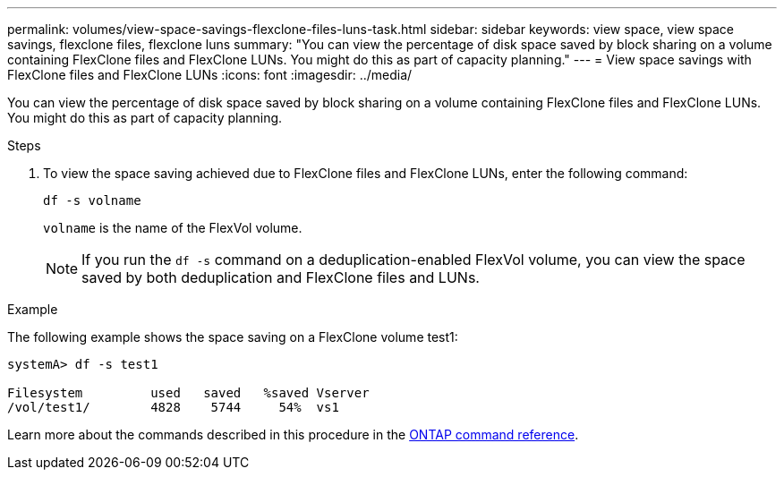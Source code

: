 ---
permalink: volumes/view-space-savings-flexclone-files-luns-task.html
sidebar: sidebar
keywords: view space, view space savings, flexclone files, flexclone luns
summary: "You can view the percentage of disk space saved by block sharing on a volume containing FlexClone files and FlexClone LUNs. You might do this as part of capacity planning."
---
= View space savings with FlexClone files and FlexClone LUNs
:icons: font
:imagesdir: ../media/

[.lead]
You can view the percentage of disk space saved by block sharing on a volume containing FlexClone files and FlexClone LUNs. You might do this as part of capacity planning.

.Steps

. To view the space saving achieved due to FlexClone files and FlexClone LUNs, enter the following command:
+
`df -s volname`
+
`volname` is the name of the FlexVol volume.
+
[NOTE]
====
If you run the `df -s` command on a deduplication-enabled FlexVol volume, you can view the space saved by both deduplication and FlexClone files and LUNs.
====

.Example

The following example shows the space saving on a FlexClone volume test1:

----
systemA> df -s test1

Filesystem         used   saved   %saved Vserver
/vol/test1/        4828    5744     54%  vs1
----

Learn more about the commands described in this procedure in the link:https://docs.netapp.com/us-en/ontap-cli/[ONTAP command reference^].

// 2025 Mar 13, ONTAPDOC-2758
// DP - August 6 2024 - ONTAP-2121